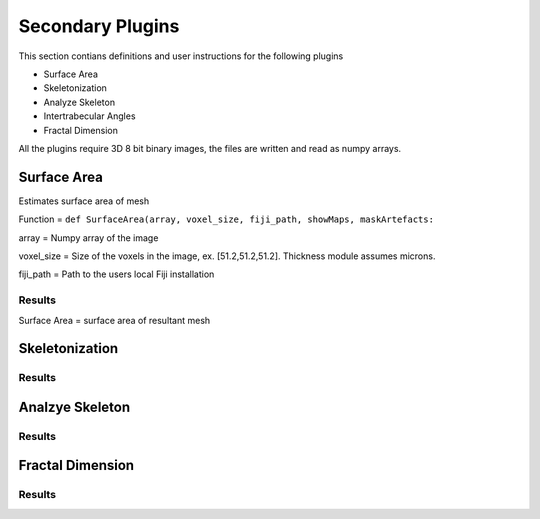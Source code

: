 .. _bonej-secondaryplugins-label:

=================
Secondary Plugins
=================

This section contians definitions and user instructions for the following plugins

* Surface Area
* Skeletonization 
* Analyze Skeleton 
* Intertrabecular Angles
* Fractal Dimension 



All  the plugins require 3D 8 bit binary images, the files are written and read as numpy arrays. 



------------------------------------
Surface Area
------------------------------------

Estimates surface area of mesh
    
Function = ``def SurfaceArea(array, voxel_size, fiji_path, showMaps, maskArtefacts:``
    
array = Numpy array of the image

voxel_size = Size of the voxels in the image, ex. [51.2,51.2,51.2]. Thickness module assumes microns. 

fiji_path = Path to the users local Fiji installation 

Results
+++++++++++++++++++++++
Surface Area = surface area of resultant mesh 



------------------------------------
Skeletonization 
------------------------------------

Results
+++++++++++++++++++++++





------------------------------------
Analzye Skeleton
------------------------------------


Results
+++++++++++++++++++++++





------------------------------------
Fractal Dimension 
------------------------------------

Results
+++++++++++++++++++++++

